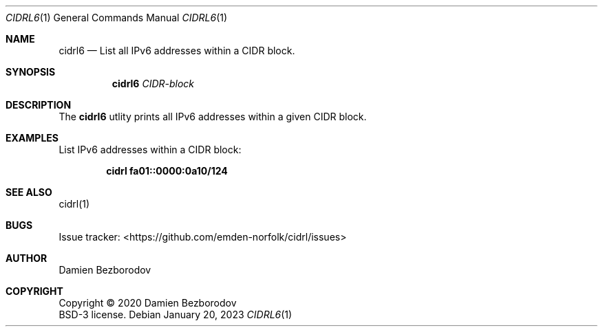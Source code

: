 .Dd January 20, 2023
.Dt CIDRL6 1
.Os
.Sh NAME
.Nm cidrl6
.Nd List all IPv6 addresses within a CIDR block.
.Sh SYNOPSIS
.Nm
.Ar CIDR-block
.Sh DESCRIPTION
The
.Nm
utlity prints all IPv6 addresses within a given CIDR block.
.Pp
.Sh EXAMPLES
List IPv6 addresses within a CIDR block:
.Pp
.Dl cidrl fa01::0000:0a10/124
.Sh SEE ALSO
cidrl(1)
.Sh BUGS
Issue tracker: <https://github.com/emden-norfolk/cidrl/issues>
.Sh AUTHOR
.An Damien Bezborodov
.Sh COPYRIGHT
Copyright \(co 2020 Damien Bezborodov
.br
BSD-3 license.
